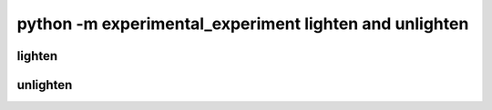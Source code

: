 =======================================================
python -m experimental_experiment lighten and unlighten
=======================================================

lighten
=======

.. runpython::
    :process: 1

    import experimental_experiment._command_lines_parser as pm
    pm.main(["lighten", "--help"])


unlighten
=========

.. runpython::
    :process: 1

    import experimental_experiment._command_lines_parser as pm
    pm.main(["unlighten", "--help"])
